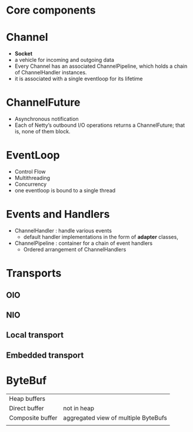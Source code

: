 * Core components
* Channel
- *Socket*
- a vehicle for incoming and outgoing data
- Every Channel has an associated ChannelPipeline, which holds a chain of ChannelHandler instances.
- it is associated with a single eventloop for its lifetime
* ChannelFuture
- Asynchronous notification
- Each of Netty’s outbound I/O operations returns a ChannelFuture; that is, none of them block. 
* EventLoop
- Control Flow
- Multithreading
- Concurrency
- one eventloop is bound to a single thread
* Events and Handlers
- ChannelHandler  : handle various events
  - default handler implementations in the form of *adapter* classes,
- ChannelPipeline : container for a chain of event handlers
  - Ordered arrangement of ChannelHandlers
* Transports
** OIO
** NIO
** Local transport
** Embedded transport
* ByteBuf
| Heap buffers     |                                      |
| Direct buffer    | not in heap                          |
| Composite buffer | aggregated view of multiple ByteBufs |
|                  |                                      |
